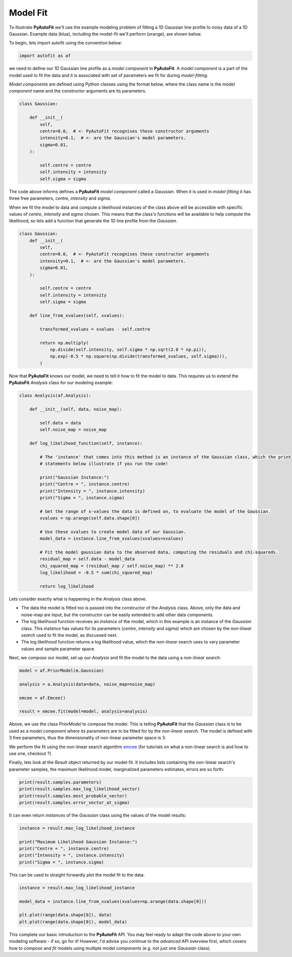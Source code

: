 .. _api:

Model Fit
---------

To illustrate **PyAutoFit** we'll use the example modeling problem of fitting a 1D Gaussian line profile to noisy data
of a 1D Gaussian. Example data (blue), including the model-fit we'll perform (orange), are shown below.

.. image:: https://raw.githubusercontent.com/rhayes777/PyAutoFit/master/toy_model_fit.png
  :width: 400
  :alt: Alternative text

To begin, lets import autofit using the convention below:

.. code-block:: bash

    import autofit as af

we need to define our 1D Gaussian line profile as a *model component* in **PyAutoFit**. A *model component* is a
part of the model used to fit the data and it is associated with set of parameters we fit for during *model-fitting*.

*Model components* are defined using Python classes using the format below, where the class name is the *model
component* name and the constructor arguments are its parameters.

.. code-block:: bash

    class Gaussian:

        def __init__(
            self,
            centre=0.0,  # <- PyAutoFit recognises these constructor arguments
            intensity=0.1,  # <- are the Gaussian's model parameters.
            sigma=0.01,
        ):

            self.centre = centre
            self.intensity = intensity
            self.sigma = sigma

The code above informs defines a **PyAutoFit** *model component* called a *Gaussian*. When it is used in
*model-fitting* it has three free parameters, *centre*, *intensity* and *sigma*.

When we fit the model to data and compute a likelihood instances of the class above will be accessible with specific
values of *centre*, *intensity* and *sigma* chosen. This means that the class's functions will be available to help
compute the likelihood, so lets add a function that generate the 1D line profile from the *Gaussian*.

.. code-block:: bash

    class Gaussian:
        def __init__(
            self,
            centre=0.0,  # <- PyAutoFit recognises these constructor arguments
            intensity=0.1,  # <- are the Gaussian's model parameters.
            sigma=0.01,
        ):

            self.centre = centre
            self.intensity = intensity
            self.sigma = sigma

        def line_from_xvalues(self, xvalues):

            transformed_xvalues = xvalues - self.centre

            return np.multiply(
                np.divide(self.intensity, self.sigma * np.sqrt(2.0 * np.pi)),
                np.exp(-0.5 * np.square(np.divide(transformed_xvalues, self.sigma))),
            )

Now that **PyAutoFit** knows our model, we need to tell it how to fit the model to data. This requires us to extend
the **PyAutoFit** *Analysis* class for our modeling example:

.. code-block:: bash

    class Analysis(af.Analysis):

        def __init__(self, data, noise_map):

            self.data = data
            self.noise_map = noise_map

        def log_likelihood_function(self, instance):

            # The 'instance' that comes into this method is an instance of the Gaussian class, which the print
            # statements below illustrate if you run the code!

            print("Gaussian Instance:")
            print("Centre = ", instance.centre)
            print("Intensity = ", instance.intensity)
            print("Sigma = ", instance.sigma)

            # Get the range of x-values the data is defined on, to evaluate the model of the Gaussian.
            xvalues = np.arange(self.data.shape[0])

            # Use these xvalues to create model data of our Gaussian.
            model_data = instance.line_from_xvalues(xvalues=xvalues)

            # Fit the model gaussian data to the observed data, computing the residuals and chi-squareds.
            residual_map = self.data - model_data
            chi_squared_map = (residual_map / self.noise_map) ** 2.0
            log_likelihood = -0.5 * sum(chi_squared_map)

            return log_likelihood

Lets consider exactly what is happening in the *Analysis* class above.

- The data the model is fitted too is passed into the constructor of the *Analysis* class. Above, only the
  data and noise-map are input, but the constructor can be easily extended to add other data components.

- The log likelihood function receives an *instance* of the model, which in this example is an instance of the
  *Gaussian* class. This *instance* has values for its parameters (*centre*, *intensity* and *sigma*) which are chosen
  by the *non-linear search* used to fit the model, as discussed next.

- The log likelihood function returns a log likelihood value, which the *non-linear* search uses to vary parameter
  values and sample parameter space.

Next, we *compose* our model, set up our *Analysis* and fit the model to the data using a *non-linear search*:

.. code-block:: bash

    model = af.PriorModel(m.Gaussian)

    analysis = a.Analysis(data=data, noise_map=noise_map)

    emcee = af.Emcee()

    result = emcee.fit(model=model, analysis=analysis)

Above, we use the class *PriorModel* to compose the model. This is telling **PyAutoFit** that the *Gaussian* class is
to be used as a *model component* where its parameters are to be fitted for by the *non-linear search*. The model is
defined with 3 free parameters, thus the dimensionality of non-linear parameter space is 3.

We perform the fit using the non-linear search algorithm `emcee <https://github.com/dfm/emcee>`_ (for tutorials on what
a non-linear search is and how to use one, checkout ?).

Finally, lets look at the *Result* object returned by our model-fit. It includes lists containing the non-linear
search's parameter samples, the maximum likelihood model, marginalized parameters estimates, errors are so forth:

.. code-block:: bash

    print(result.samples.parameters)
    print(result.samples.max_log_likelihood_vector)
    print(result.samples.most_probable_vector)
    print(result.samples.error_vector_at_sigma)

It can even return *instances* of the *Gaussian* class using the values of the model results:

.. code-block:: bash

    instance = result.max_log_likelihood_instance

    print("Maximum Likelihood Gaussian Instance:")
    print("Centre = ", instance.centre)
    print("Intensity = ", instance.intensity)
    print("Sigma = ", instance.sigma)

This can be used to straight forwardly plot the model fit to the data:

.. code-block:: bash

    instance = result.max_log_likelihood_instance

    model_data = instance.line_from_xvalues(xvalues=np.arange(data.shape[0]))

    plt.plot(range(data.shape[0]), data)
    plt.plot(range(data.shape[0]), model_data)

This complete our basic introduction to the **PyAutoFit** API. You may feel ready to adapt the code above to your own
modeling software - if so, go for it! However, I'd advise you continue to the *advanced* API overview first, which
covers how to *compose* and *fit* models using multiple *model components* (e.g. not just one *Gaussian* class).